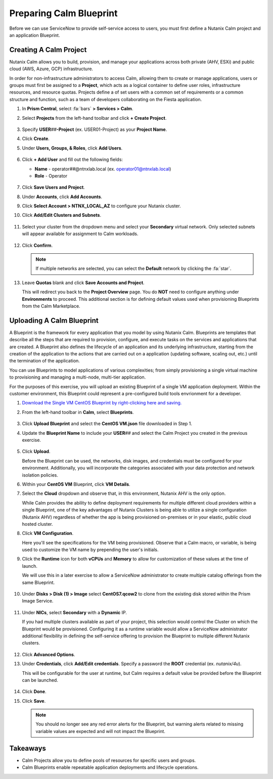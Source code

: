 .. _snow_preparingenv:

-------------------------------
Preparing Calm Blueprint
-------------------------------

Before we can use ServiceNow to provide self-service access to users, you must first define a Nutanix Calm project and an application Blueprint.

Creating A Calm Project
+++++++++++++++++++++++

Nutanix Calm allows you to build, provision, and manage your applications across both private (AHV, ESXi) and public cloud (AWS, Azure, GCP) infrastructure.

In order for non-infrastructure administrators to access Calm, allowing them to create or manage applications, users or groups must first be assigned to a **Project**, which acts as a logical container to define user roles, infrastructure resources, and resource quotas. Projects define a of set users with a common set of requirements or a common structure and function, such as a team of developers collaborating on the Fiesta application.

#. In **Prism Central**, select :fa:`bars` **> Services > Calm**.

#. Select **Projects** from the left-hand toolbar and click **+ Create Project**.

   .. figure:: images/12.png

#. Specify **USER**\ *##*\ **-Project** (ex. USER01-Project) as your **Project Name**.

#. Click **Create**.

#. Under **Users, Groups, & Roles**, click **Add Users**.

   .. figure:: images/24.png

#. Click **+ Add User** and fill out the following fields:

   - **Name** - operator\ *##*\ @ntnxlab.local (ex. operator01@ntnxlab.local)
   - **Role** - Operator

   .. figure:: images/25.png

#. Click **Save Users and Project**.

#. Under **Accounts**, click **Add Accounts**.

#. Click **Select Account > NTNX_LOCAL_AZ** to configure your Nutanix cluster.

#. Click **Add/Edit Clusters and Subnets**.

   .. figure:: images/26.png

#. Select your cluster from the dropdown menu and select your **Secondary** virtual network. Only selected subnets will appear available for assignment to Calm workloads.

   .. figure:: images/27.png

#. Click **Confirm**.

   .. note::

      If multiple networks are selected, you can select the **Default** network by clicking the :fa:`star`.

#. Leave **Quotas** blank and click **Save Accounts and Project**.

   This will redirect you back to the **Project Overview** page. You do **NOT** need to configure anything under **Environments** to proceed. This additional section is for defining default values used when provisioning Blueprints from the Calm Marketplace.

Uploading A Calm Blueprint
++++++++++++++++++++++++++

A Blueprint is the framework for every application that you model by using Nutanix Calm. Blueprints are templates that describe all the steps that are required to provision, configure, and execute tasks on the services and applications that are created. A Blueprint also defines the lifecycle of an application and its underlying infrastructure, starting from the creation of the application to the actions that are carried out on a application (updating software, scaling out, etc.) until the termination of the application.

You can use Blueprints to model applications of various complexities; from simply provisioning a single virtual machine to provisioning and managing a multi-node, multi-tier application.

For the purposes of this exercise, you will upload an existing Blueprint of a single VM application deployment. Within the customer environment, this Blueprint could represent a pre-configured build tools envrionment for a developer.

#. `Download the Single VM CentOS Blueprint by right-clicking here and saving. <https://raw.githubusercontent.com/nutanixworkshops/snowbootcamp/master/plugins/CentOS%20VM.json>`_

#. From the left-hand toolbar in **Calm**, select **Blueprints**.

   .. figure:: images/16.png

#. Click **Upload Blueprint** and select the **CentOS VM.json** file downloaded in Step 1.

#. Update the **Blueprint Name** to include your **USER**\ *##* and select the Calm Project you created in the previous exercise.

   .. figure:: images/17.png

#. Click **Upload**.

   Before the Blueprint can be used, the networks, disk images, and credentials must be configured for your environment. Additionally, you will incorporate the categories associated with your data protection and network isolation policies.

#. Within your **CentOS VM** Blueprint, click **VM Details**.

#. Select the **Cloud** dropdown and observe that, in this environment, Nutanix AHV is the only option.

   While Calm provides the ability to define deployment requirements for multiple different cloud providers within a single Blueprint, one of the key advantages of Nutanix Clusters is being able to utilize a single configuration (Nutanix AHV) regardless of whether the app is being provisioned on-premises or in your elastic, public cloud hosted cluster.

#. Click **VM Configuration**.

   Here you'll see the specifications for the VM being provisioned. Observe that a Calm macro, or variable, is being used to customize the VM name by prepending the user's initials.

#. Click the **Runtime** icon for both **vCPUs** and **Memory** to allow for customization of these values at the time of launch.

   We will use this in a later exercise to allow a ServiceNow administrator to create multiple catalog offerings from the same Blueprint.

   .. figure:: images/18.png

#. Under **Disks > Disk (1) > Image** select **CentOS7.qcow2** to clone from the existing disk stored within the Prism Image Service.

   .. figure:: images/19.png

#. Under **NICs**, select **Secondary** with a **Dynamic** IP.

   If you had multiple clusters available as part of your project, this selection would control the Cluster on which the Blueprint would be provisioned. Configuring it as a runtime variable would allow a ServiceNow administrator additional flexibility in defining the self-service offering to provision the Blueprint to multiple different Nutanix clusters.

   .. figure:: images/21.png

#. Click **Advanced Options**.

#. Under **Credentials**, click **Add/Edit credentials**. Specify a password the **ROOT** credential (ex. *nutanix/4u*).

   This will be configurable for the user at runtime, but Calm requires a default value be provided before the Blueprint can be launched.

   .. figure:: images/22.png

#. Click **Done**.

#. Click **Save**.

   .. note::

      You should no longer see any red error alerts for the Blueprint, but warning alerts related to missing variable values are expected and will not impact the Blueprint.

Takeaways
+++++++++

- Calm Projects allow you to define pools of resources for specific users and groups.

- Calm Blueprints enable repeatable application deployments and lifecycle operations.
